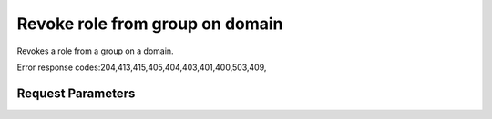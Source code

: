 
Revoke role from group on domain
================================

.. rest_method::  DELETE /v3/domains/{domain_id}/groups/{group_id}/roles/{role_id}

Revokes a role from a group on a domain.

Error response codes:204,413,415,405,404,403,401,400,503,409,


Request Parameters
------------------

.. rest_parameters:: parameters.yaml

   - domain_id: domain_id
   - role_id: role_id
   - group_id: group_id
















